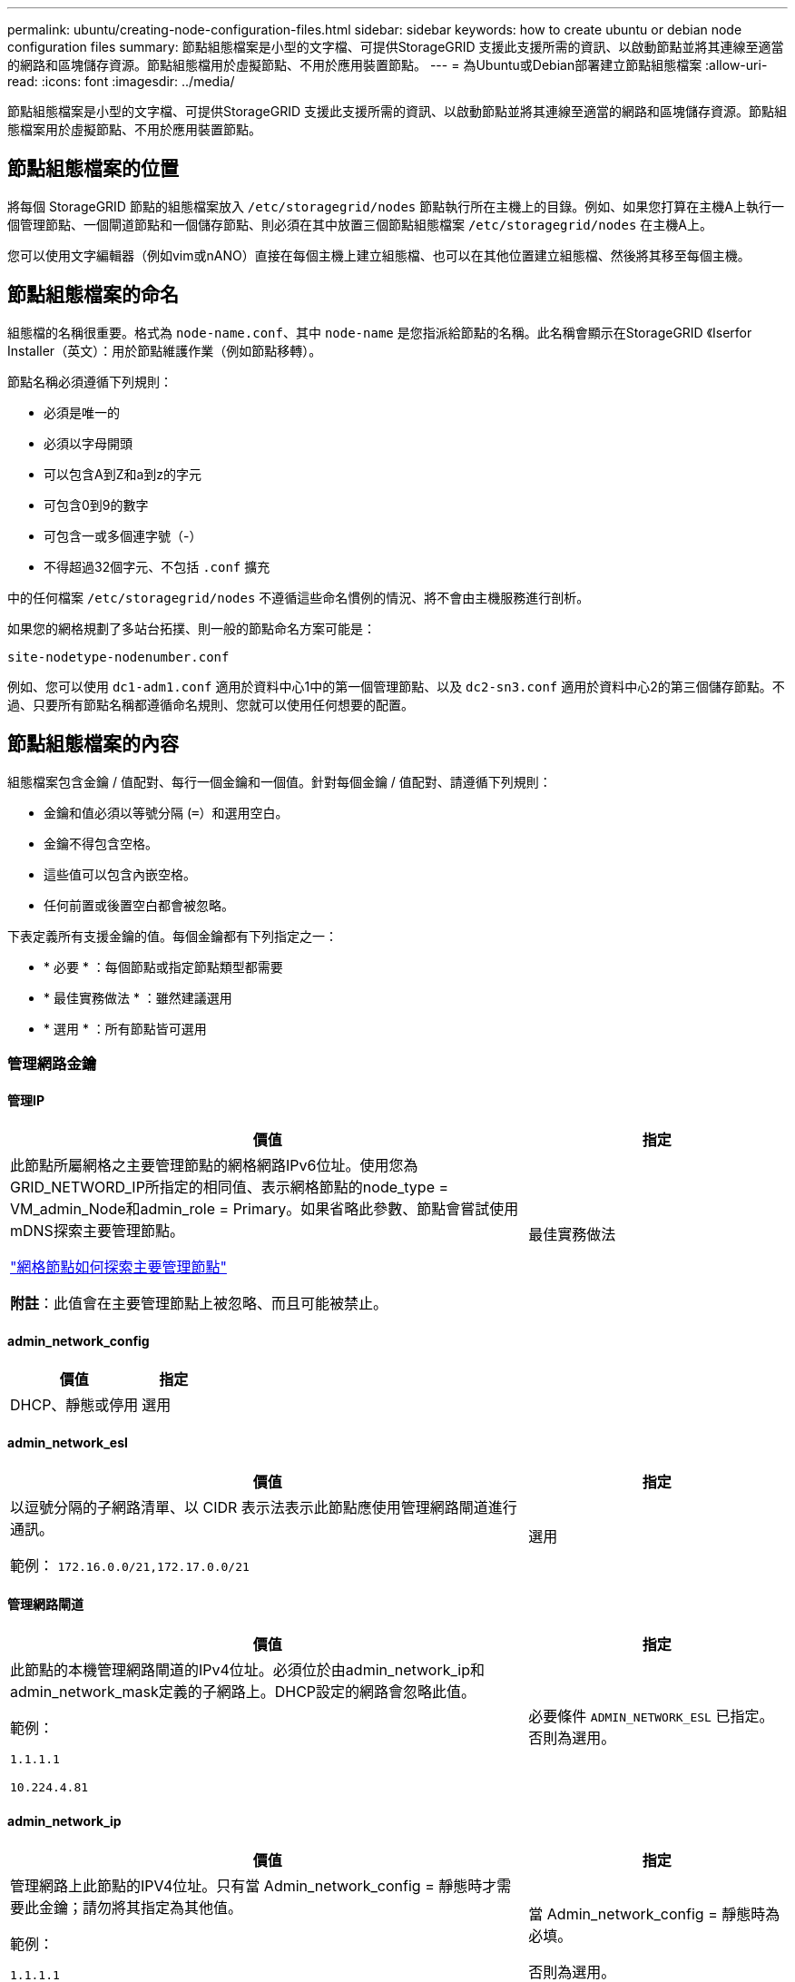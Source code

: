 ---
permalink: ubuntu/creating-node-configuration-files.html 
sidebar: sidebar 
keywords: how to create ubuntu or debian node configuration files 
summary: 節點組態檔案是小型的文字檔、可提供StorageGRID 支援此支援所需的資訊、以啟動節點並將其連線至適當的網路和區塊儲存資源。節點組態檔用於虛擬節點、不用於應用裝置節點。 
---
= 為Ubuntu或Debian部署建立節點組態檔案
:allow-uri-read: 
:icons: font
:imagesdir: ../media/


[role="lead"]
節點組態檔案是小型的文字檔、可提供StorageGRID 支援此支援所需的資訊、以啟動節點並將其連線至適當的網路和區塊儲存資源。節點組態檔案用於虛擬節點、不用於應用裝置節點。



== 節點組態檔案的位置

將每個 StorageGRID 節點的組態檔案放入 `/etc/storagegrid/nodes` 節點執行所在主機上的目錄。例如、如果您打算在主機A上執行一個管理節點、一個閘道節點和一個儲存節點、則必須在其中放置三個節點組態檔案 `/etc/storagegrid/nodes` 在主機A上。

您可以使用文字編輯器（例如vim或nANO）直接在每個主機上建立組態檔、也可以在其他位置建立組態檔、然後將其移至每個主機。



== 節點組態檔案的命名

組態檔的名稱很重要。格式為 `node-name.conf`、其中 `node-name` 是您指派給節點的名稱。此名稱會顯示在StorageGRID 《Iserfor Installer（英文）：用於節點維護作業（例如節點移轉）。

節點名稱必須遵循下列規則：

* 必須是唯一的
* 必須以字母開頭
* 可以包含A到Z和a到z的字元
* 可包含0到9的數字
* 可包含一或多個連字號（-）
* 不得超過32個字元、不包括 `.conf` 擴充


中的任何檔案 `/etc/storagegrid/nodes` 不遵循這些命名慣例的情況、將不會由主機服務進行剖析。

如果您的網格規劃了多站台拓撲、則一般的節點命名方案可能是：

`site-nodetype-nodenumber.conf`

例如、您可以使用 `dc1-adm1.conf` 適用於資料中心1中的第一個管理節點、以及 `dc2-sn3.conf` 適用於資料中心2的第三個儲存節點。不過、只要所有節點名稱都遵循命名規則、您就可以使用任何想要的配置。



== 節點組態檔案的內容

組態檔案包含金鑰 / 值配對、每行一個金鑰和一個值。針對每個金鑰 / 值配對、請遵循下列規則：

* 金鑰和值必須以等號分隔 (`=`）和選用空白。
* 金鑰不得包含空格。
* 這些值可以包含內嵌空格。
* 任何前置或後置空白都會被忽略。


下表定義所有支援金鑰的值。每個金鑰都有下列指定之一：

* * 必要 * ：每個節點或指定節點類型都需要
* * 最佳實務做法 * ：雖然建議選用
* * 選用 * ：所有節點皆可選用




=== 管理網路金鑰



==== 管理IP

[cols="4a,2a"]
|===
| 價值 | 指定 


 a| 
此節點所屬網格之主要管理節點的網格網路IPv6位址。使用您為GRID_NETWORD_IP所指定的相同值、表示網格節點的node_type = VM_admin_Node和admin_role = Primary。如果省略此參數、節點會嘗試使用mDNS探索主要管理節點。

link:how-grid-nodes-discover-primary-admin-node.html["網格節點如何探索主要管理節點"]

*附註*：此值會在主要管理節點上被忽略、而且可能被禁止。
 a| 
最佳實務做法

|===


==== admin_network_config

[cols="4a,2a"]
|===
| 價值 | 指定 


 a| 
DHCP、靜態或停用
 a| 
選用

|===


==== admin_network_esl

[cols="4a,2a"]
|===
| 價值 | 指定 


 a| 
以逗號分隔的子網路清單、以 CIDR 表示法表示此節點應使用管理網路閘道進行通訊。

範例： `172.16.0.0/21,172.17.0.0/21`
 a| 
選用

|===


==== 管理網路閘道

[cols="4a,2a"]
|===
| 價值 | 指定 


 a| 
此節點的本機管理網路閘道的IPv4位址。必須位於由admin_network_ip和admin_network_mask定義的子網路上。DHCP設定的網路會忽略此值。

範例：

`1.1.1.1`

`10.224.4.81`
 a| 
必要條件 `ADMIN_NETWORK_ESL` 已指定。否則為選用。

|===


==== admin_network_ip

[cols="4a,2a"]
|===
| 價值 | 指定 


 a| 
管理網路上此節點的IPV4位址。只有當 Admin_network_config = 靜態時才需要此金鑰；請勿將其指定為其他值。

範例：

`1.1.1.1`

`10.224.4.81`
 a| 
當 Admin_network_config = 靜態時為必填。

否則為選用。

|===


==== admin_network_MAC

[cols="4a,2a"]
|===
| 價值 | 指定 


 a| 
容器中管理網路介面的MAC位址。

此欄位為選用欄位。如果省略、會自動產生MAC位址。

必須為6對以分號分隔的十六進位數字。

範例： `b2:9c:02:c2:27:10`
 a| 
選用

|===


==== admin_network_mask

[cols="4a,2a"]
|===


 a| 
價值
 a| 
指定



 a| 
管理網路上此節點的IPv4網路遮罩。當 Admin_network_config = 靜態時、請指定此機碼；不要指定其他值。

範例：

`255.255.255.0`

`255.255.248.0`
 a| 
如果指定了 Admin_network_ip 且 Admin_network_config = static 、則為必填。

否則為選用。

|===


==== admin_network_MTU

[cols="4a,2a"]
|===


 a| 
價值
 a| 
指定



 a| 
管理網路上此節點的最大傳輸單元（MTU）。如果 Admin_network_config = DHCP 、請勿指定。如果指定、則值必須介於1280和9216之間。如果省略、則使用1500。

如果您要使用巨型框架、請將MTU設為適合巨型框架的值、例如9000。否則、請保留預設值。

*重要*：網路的MTU值必須符合節點所連接之交換器連接埠上所設定的值。否則、可能會發生網路效能問題或封包遺失。

範例：

`1500`

`8192`
 a| 
選用

|===


==== 管理網路目標

[cols="4a,2a"]
|===


 a| 
價值
 a| 
指定



 a| 
將用於StorageGRID 由節點存取管理網路的主機裝置名稱。僅支援網路介面名稱。一般而言、您使用的介面名稱不同於GRID_NETWORD_Target或用戶端網路目標所指定的介面名稱。

* 注意 * ：請勿使用連結或橋接裝置作為網路目標。在連結裝置上設定VLAN（或其他虛擬介面）、或使用橋接器和虛擬乙太網路（vith）配對。

*最佳實務做法*：即使此節點最初沒有管理網路IP位址、仍請指定值。然後、您可以在稍後新增管理網路IP位址、而不需重新設定主機上的節點。

範例：

`bond0.1002`

`ens256`
 a| 
最佳實務做法

|===


==== 管理網路目標類型

[cols="4a,2a"]
|===


 a| 
價值
 a| 
指定



 a| 
介面（這是唯一支援的值。）
 a| 
選用

|===


==== 管理網路目標類型介面複製_MAC

[cols="4a,2a"]
|===


 a| 
價值
 a| 
指定



 a| 
是非題

將金鑰設為「true」、以使用StorageGRID 管理網路上主機目標介面的MAC位址來使該容器失效。

*最佳實務做法：*在需要混雜模式的網路中、請改用admin_network_target類型_interface_clone _MAC金鑰。

如需更多有關MAC複製的詳細資訊：

* link:../rhel/configuring-host-network.html#considerations-and-recommendations-for-mac-address-cloning["MAC 位址複製的考量與建議（ Red Hat Enterprise Linux ）"]
* link:../ubuntu/configuring-host-network.html#considerations-and-recommendations-for-mac-address-cloning["MAC位址複製（Ubuntu或DEBIANE）的考量與建議"]

 a| 
最佳實務做法

|===


==== admin_role

[cols="4a,2a"]
|===


 a| 
價值
 a| 
指定



 a| 
主要或非主要

只有當 node_type = vm_admin_Node 時、才需要此金鑰；請勿針對其他節點類型指定此金鑰。
 a| 
node_type = vm_admin_Node 時需要

否則為選用。

|===


=== 封鎖裝置金鑰



==== block_device_napping_logs

[cols="4a,2a"]
|===


 a| 
價值
 a| 
指定



 a| 
此節點將用於持續儲存稽核記錄的區塊裝置特殊檔案路徑和名稱。

範例：

`/dev/disk/by-path/pci-0000:03:00.0-scsi-0:0:0:0`

`/dev/disk/by-id/wwn-0x600a09800059d6df000060d757b475fd`

`/dev/mapper/sgws-adm1-audit-logs`
 a| 
節點的 node_type = vm_admin_Node 為必要項目。請勿為其他節點類型指定。

|===


==== block_device_RANGEDB_nnn

[cols="4a,2a"]
|===


 a| 
價值
 a| 
指定



 a| 
此節點將用於持續物件儲存的區塊裝置特殊檔案路徑和名稱。只有節點類型 = VM_Storage_Node 的節點才需要此金鑰；請勿針對其他節點類型指定此金鑰。

只需要block_device_rNGedb_000；其餘的則為選用項目。為block_device_RANGEDB_000指定的區塊裝置必須至少為4 TB、其他的則可能較小。

不要留下落差。如果您指定block_device_RANGEDB_005、您也必須指定block_device_RANGEDB_004。

*附註*：為了與現有部署相容、升級的節點支援兩位數金鑰。

範例：

`/dev/disk/by-path/pci-0000:03:00.0-scsi-0:0:0:0`

`/dev/disk/by-id/wwn-0x600a09800059d6df000060d757b475fd`

`/dev/mapper/sgws-sn1-rangedb-000`
 a| 
必要：

block_device_RANGEDB_000

選用：

block_device_RANGEDB_001

block_device_RANGEDB_002

block_device_RANGEDB_003

block_device_RANGEDB_004

block_device_RANGEDB_005.

block_device_RANGEDB_006

block_device_RANGEDB_007

block_device_RANGEDB_008

block_device_RANGEDB_009

block_device_RANGEDB_010

block_device_RANGEDB_011

block_device_RANGEDB_012

block_device_RANGEDB_013

block_device_RANGEDB_014

block_device_RANGEDB_015

|===


==== block_device_Tables

[cols="4a,2a"]
|===


 a| 
價值
 a| 
指定



 a| 
此節點將用於持續儲存資料庫表格的區塊裝置特殊檔案路徑和名稱。只有節點類型 = VM_Admin_Node 的節點才需要此金鑰；請勿針對其他節點類型指定此金鑰。

範例：

`/dev/disk/by-path/pci-0000:03:00.0-scsi-0:0:0:0`

`/dev/disk/by-id/wwn-0x600a09800059d6df000060d757b475fd`

`/dev/mapper/sgws-adm1-tables`
 a| 
必要

|===


==== block_device_var_local

[cols="4a,2a"]
|===


 a| 
價值
 a| 
指定



 a| 
此節點將用於其的區塊裝置特殊檔案的路徑和名稱 `/var/local` 持續儲存。

範例：

`/dev/disk/by-path/pci-0000:03:00.0-scsi-0:0:0:0`

`/dev/disk/by-id/wwn-0x600a09800059d6df000060d757b475fd`

`/dev/mapper/sgws-sn1-var-local`
 a| 
必要

|===


=== 用戶端網路金鑰



==== 用戶端網路組態

[cols="4a,2a"]
|===


 a| 
價值
 a| 
指定



 a| 
DHCP、靜態或停用
 a| 
選用

|===


==== 用戶端網路閘道

[cols="4a,2a"]
|===


 a| 
價值
 a| 
指定



 a| 
此節點的本機用戶端網路閘道的IPv4位址、必須位於用戶端網路IP和用戶端網路遮罩所定義的子網路上。DHCP設定的網路會忽略此值。

範例：

`1.1.1.1`

`10.224.4.81`
 a| 
選用

|===


==== 用戶端網路IP

[cols="4a,2a"]
|===


 a| 
價值
 a| 
指定



 a| 
用戶端網路上此節點的IPv4位址。

只有當 client_network_config = static 時才需要此金鑰；請勿將其指定為其他值。

範例：

`1.1.1.1`

`10.224.4.81`
 a| 
client_network_config = 靜態時需要

否則為選用。

|===


==== 用戶端網路_MAC

[cols="4a,2a"]
|===


 a| 
價值
 a| 
指定



 a| 
容器中用戶端網路介面的MAC位址。

此欄位為選用欄位。如果省略、會自動產生MAC位址。

必須為6對以分號分隔的十六進位數字。

範例： `b2:9c:02:c2:27:20`
 a| 
選用

|===


==== 用戶端網路遮罩

[cols="4a,2a"]
|===


 a| 
價值
 a| 
指定



 a| 
用戶端網路上此節點的IPV4網路遮罩。

當 client_network_config = static 時、請指定此機碼；不要指定其他值。

範例：

`255.255.255.0`

`255.255.248.0`
 a| 
如果指定了 client_network_ip 且 client_network_config = static 、則為必要

否則為選用。

|===


==== 用戶端網路MTU

[cols="4a,2a"]
|===


 a| 
價值
 a| 
指定



 a| 
用戶端網路上此節點的最大傳輸單位（MTU）。不要指定 client_network_config = DHCP 。如果指定、則值必須介於1280和9216之間。如果省略、則使用1500。

如果您要使用巨型框架、請將MTU設為適合巨型框架的值、例如9000。否則、請保留預設值。

*重要*：網路的MTU值必須符合節點所連接之交換器連接埠上所設定的值。否則、可能會發生網路效能問題或封包遺失。

範例：

`1500`

`8192`
 a| 
選用

|===


==== 用戶端網路目標

[cols="4a,2a"]
|===


 a| 
價值
 a| 
指定



 a| 
供客戶端網路存取使用StorageGRID 的主機裝置名稱、由支援節點存取。僅支援網路介面名稱。一般而言、您使用的介面名稱不同於GRID_NETWORD_Target或admin_network_target所指定的介面名稱。

* 注意 * ：請勿使用連結或橋接裝置作為網路目標。在連結裝置上設定VLAN（或其他虛擬介面）、或使用橋接器和虛擬乙太網路（vith）配對。

*最佳實務做法：*指定值、即使此節點一開始不會有用戶端網路IP位址。之後您可以新增用戶端網路IP位址、而不需重新設定主機上的節點。

範例：

`bond0.1003`

`ens423`
 a| 
最佳實務做法

|===


==== 用戶端網路目標類型

[cols="4a,2a"]
|===


 a| 
價值
 a| 
指定



 a| 
介面（僅支援此值）。
 a| 
選用

|===


==== 用戶端網路目標類型介面複製_MAC

[cols="4a,2a"]
|===


 a| 
價值
 a| 
指定



 a| 
是非題

將金鑰設為「true」、使StorageGRID 「支援」容器使用用戶端網路上主機目標介面的MAC位址。

*最佳實務做法：*在需要混雜模式的網路中、請改用用戶端網路連線目標類型介面介面複製_MAC金鑰。

如需更多有關MAC複製的詳細資訊：

* link:../rhel/configuring-host-network.html#considerations-and-recommendations-for-mac-address-cloning["MAC 位址複製的考量與建議（ Red Hat Enterprise Linux ）"]
* link:../ubuntu/configuring-host-network.html#considerations-and-recommendations-for-mac-address-cloning["MAC位址複製（Ubuntu或DEBIANE）的考量與建議"]

 a| 
最佳實務做法

|===


=== 網格網路金鑰



==== GRID_NET_CONFIG

[cols="4a,2a"]
|===


 a| 
價值
 a| 
指定



 a| 
靜態或DHCP

如果未指定、則預設為靜態。
 a| 
最佳實務做法

|===


==== GRID_NET_gateway

[cols="4a,2a"]
|===


 a| 
價值
 a| 
指定



 a| 
此節點的本機網格網路閘道的IPv4位址、必須位於GRID_NETNET_IP和GRID_NET_MASK定義的子網路上。DHCP設定的網路會忽略此值。

如果Grid Network是沒有閘道的單一子網路、請使用子網路的標準閘道位址（X YY.1）或此節點的GRID_NETNET_IP值；這兩個值都能簡化未來可能的Grid Network擴充。
 a| 
必要

|===


==== GRID_NET_IP

[cols="4a,2a"]
|===


 a| 
價值
 a| 
指定



 a| 
Grid Network上此節點的IPv4位址。只有當 GRIN_NETWORD_CONFIG = STATIC 時才需要此機碼；不要為其他值指定此機碼。

範例：

`1.1.1.1`

`10.224.4.81`
 a| 
grid_network_config = 靜態時需要

否則為選用。

|===


==== GRID_NET_MAC

[cols="4a,2a"]
|===


 a| 
價值
 a| 
指定



 a| 
容器中Grid Network介面的MAC位址。

必須為6對以分號分隔的十六進位數字。

範例： `b2:9c:02:c2:27:30`
 a| 
選用

如果省略、會自動產生MAC位址。

|===


==== GRID_NET_MA遮 罩

[cols="4a,2a"]
|===


 a| 
價值
 a| 
指定



 a| 
Grid Network上此節點的IPV4網路遮罩。當 GRIN_NETWORD_CONFIG = 靜態時指定此機碼；不要為其他值指定此機碼。

範例：

`255.255.255.0`

`255.255.248.0`
 a| 
指定 GRIDE_NETWORD_IP 且 GRID_NETWORD_CONFIG = 靜態時需要。

否則為選用。

|===


==== GRID_NET_MTU

[cols="4a,2a"]
|===


 a| 
價值
 a| 
指定



 a| 
Grid Network上此節點的最大傳輸單位（MTU）。不要指定 grid_network_config = DHCP 。如果指定、則值必須介於1280和9216之間。如果省略、則使用1500。

如果您要使用巨型框架、請將MTU設為適合巨型框架的值、例如9000。否則、請保留預設值。

*重要*：網路的MTU值必須符合節點所連接之交換器連接埠上所設定的值。否則、可能會發生網路效能問題或封包遺失。

*重要*：為獲得最佳網路效能、所有節點都應在其Grid Network介面上設定類似的MTU值。如果個別節點上Grid Network的MTU設定有顯著差異、則會觸發* Grid Network MTU mismis*警示。所有網路類型的 MTU 值都不一定相同。

範例：

`1500`

`8192`
 a| 
選用

|===


==== GRID_NETWORD_target

[cols="4a,2a"]
|===


 a| 
價值
 a| 
指定



 a| 
您將用於StorageGRID 由節點存取Grid Network的主機裝置名稱。僅支援網路介面名稱。一般而言、您使用的介面名稱與針對admin_network_target或client_network_target所指定的介面名稱不同。

* 注意 * ：請勿使用連結或橋接裝置作為網路目標。在連結裝置上設定VLAN（或其他虛擬介面）、或使用橋接器和虛擬乙太網路（vith）配對。

範例：

`bond0.1001`

`ens192`
 a| 
必要

|===


==== GRID_NETWORD_TAR_type

[cols="4a,2a"]
|===


 a| 
價值
 a| 
指定



 a| 
介面（這是唯一支援的值。）
 a| 
選用

|===


==== GRID_NETWORD_PROM_type_interface_clone _MAC

[cols="4a,2a"]
|===


 a| 
價值
 a| 
指定



 a| 
是非題

將金鑰的值設為「true」、使StorageGRID 該容器使用Grid Network上主機目標介面的MAC位址。

*最佳實務做法：*在需要混雜模式的網路中、請改用GRID_NETNETWORD_TAR_AT_type_interface_clone _MAC金鑰。

如需更多有關MAC複製的詳細資訊：

* link:../rhel/configuring-host-network.html#considerations-and-recommendations-for-mac-address-cloning["MAC 位址複製的考量與建議（ Red Hat Enterprise Linux ）"]
* link:../ubuntu/configuring-host-network.html#considerations-and-recommendations-for-mac-address-cloning["MAC位址複製（Ubuntu或DEBIANE）的考量與建議"]

 a| 
最佳實務做法

|===


=== 介面金鑰



==== interface_target_nnnn

[cols="4a,2a"]
|===


 a| 
價值
 a| 
指定



 a| 
要新增至此節點的額外介面名稱和選用說明。您可以為每個節點新增多個額外介面。

對於 _nnn_ 、請為您要新增的每個 interface_target 項目指定唯一的編號。

針對該值、指定裸機主機上實體介面的名稱。接著、您可以選擇性地新增一個逗號、並提供介面說明、該介面會顯示在「VLAN介面」頁面和「HA群組」頁面上。

範例： `INTERFACE_TARGET_0001=ens256, Trunk`

如果您新增主幹介面、則必須在StorageGRID 功能鏈路的資訊鏈路中設定VLAN介面。如果您新增存取介面、可以直接將介面新增至 HA 群組、而不需要設定 VLAN 介面。
 a| 
選用

|===


=== 最大 RAM 金鑰



==== 最大RAM

[cols="4a,2a"]
|===


 a| 
價值
 a| 
指定



 a| 
允許此節點使用的最大RAM量。如果省略此金鑰、則節點沒有記憶體限制。為正式作業層級節點設定此欄位時、請指定至少24 GB、且16至32 GB的值、小於系統總RAM。

*附註*：RAM值會影響節點的實際中繼資料保留空間。請參閱 link:../admin/managing-object-metadata-storage.html["中繼資料保留空間的說明"]。

此欄位的格式為 `_numberunit_`、其中 `_unit_` 可以 `b`、 `k`、 `m`或 `g`。

範例：

`24g`

`38654705664b`

*附註*：如果您要使用此選項、則必須啟用記憶體cGroups的核心支援。
 a| 
選用

|===


=== 節點類型金鑰



==== 節點類型

[cols="4a,2a"]
|===


 a| 
價值
 a| 
指定



 a| 
節點類型：

VM_admin_Node
VM_Storage_Node
VM_Archive_Node
VM_API_Gateway
 a| 
必要

|===


=== 連接埠重新對應鍵



==== 連接埠重新對應

[cols="4a,2a"]
|===


 a| 
價值
 a| 
指定



 a| 
重新對應節點用於內部網格節點通訊或外部通訊的任何連接埠。如果企業網路原則限制 StorageGRID 使用的一或多個連接埠、則必須重新對應連接埠、如所述 link:../network/internal-grid-node-communications.html["內部網格節點通訊"] 或 link:../network/external-communications.html["外部通訊"]。

* 重要 * ：請勿重新對應您打算用來設定負載平衡器端點的連接埠。

*附註*：如果只設定port_remap、則指定的對應會同時用於傳入和傳出通訊。如果也指定port_remap_inbound、則port_remap僅適用於傳出通訊。

使用的格式為： `_network type_/_protocol_/_default port used by grid node_/_new port_`、其中 `_network type_` 是GRID、admin或用戶端、以及 `_protocol_` 是TCP或udp。

範例： `PORT_REMAP = client/tcp/18082/443`
 a| 
選用

|===


==== 連接埠_remap_inbound

[cols="4a,2a"]
|===


 a| 
價值
 a| 
指定



 a| 
將傳入通訊重新對應至指定的連接埠。如果您指定 port_remap_inbound 、但未指定 port_remap 值、則連接埠的輸出通訊將維持不變。

* 重要 * ：請勿重新對應您打算用來設定負載平衡器端點的連接埠。

使用的格式為： `_network type_/_protocol_/_remapped port_/_default port used by grid node_`、其中 `_network type_` 是GRID、admin或用戶端、以及 `_protocol_` 是TCP或udp。

範例： `PORT_REMAP_INBOUND = grid/tcp/3022/22`
 a| 
選用

|===